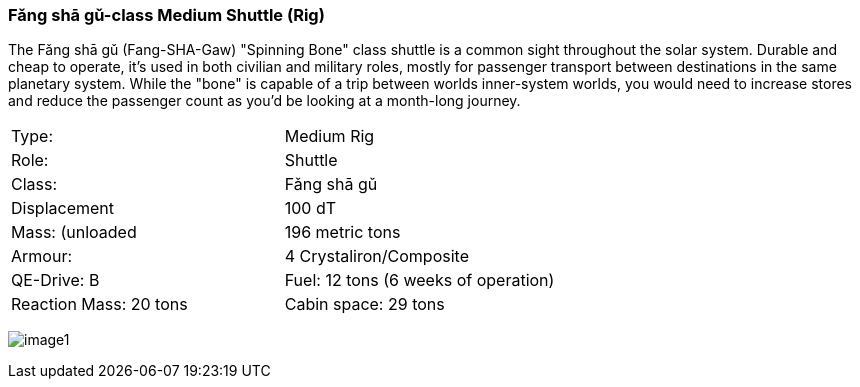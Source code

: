 
=== Fǎng shā gǔ-class Medium Shuttle (Rig)

The Fǎng shā gǔ (Fang-SHA-Gaw) "Spinning Bone" class shuttle is a common sight throughout the solar system. Durable and cheap to operate, it's used in both civilian and military roles, mostly for passenger transport between destinations in the same planetary system. While the "bone" is capable of a trip between worlds inner-system worlds, you would need to increase stores and reduce the passenger count as you'd be looking at a month-long journey.


|===
|Type: | Medium Rig
|Role: | Shuttle
|Class: | Fǎng shā gǔ
|Displacement | 100 dT
|Mass: (unloaded | 196 metric tons
|Armour: |4 Crystaliron/Composite
|QE-Drive: B
|Fuel: 12 tons (6 weeks of operation)
|Reaction Mass: 20 tons
|Cabin space: 29 tons
|===

image:https://db3pap001files.storage.live.com/y4mPDzFGLhQaSphSzS4vL04-U1UPAAPjyFh-sc9MzY__iSKLnKL9Gnxpyb8nX9bDWhk52a6aLzBZ_8xEhA4kBdX1Utx_Cr0DJn7HaIDzUNu4DY_LsFmcTjCnIC-Zwx9C9mpLq2s30BEUH7TWm5jLctJ-zYtYSuEb8Nw7oNCI7esMzvXEwsRK7zqkTfa8ejxqdeL?width=1024&height=576&cropmode=none[image1]
